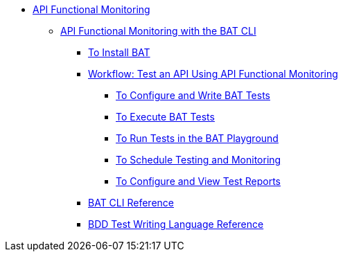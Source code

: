 // TOC File
* link:/api-functional-monitoring/[API Functional Monitoring]
** link:/api-functional-monitoring/bat-top[API Functional Monitoring with the BAT CLI]
*** link:/api-functional-monitoring/bat-install-task[To Install BAT]
*** link:/api-functional-monitoring/bat-workflow-test[Workflow: Test an API Using API Functional Monitoring]
**** link:/api-functional-monitoring/bat-write-tests-task[To Configure and Write BAT Tests]
**** link:/api-functional-monitoring/bat-execute-task[To Execute BAT Tests]
**** link:/api-functional-monitoring/bat-playground-task[To Run Tests in the BAT Playground]
**** link:/api-functional-monitoring/bat-schedule-test-task[To Schedule Testing and Monitoring]
**** link:/api-functional-monitoring/bat-reporting-task[To Configure and View Test Reports]
*** link:/api-functional-monitoring/bat-command-reference[BAT CLI Reference]
*** link:/api-functional-monitoring/bat-bdd-reference[BDD Test Writing Language Reference]
